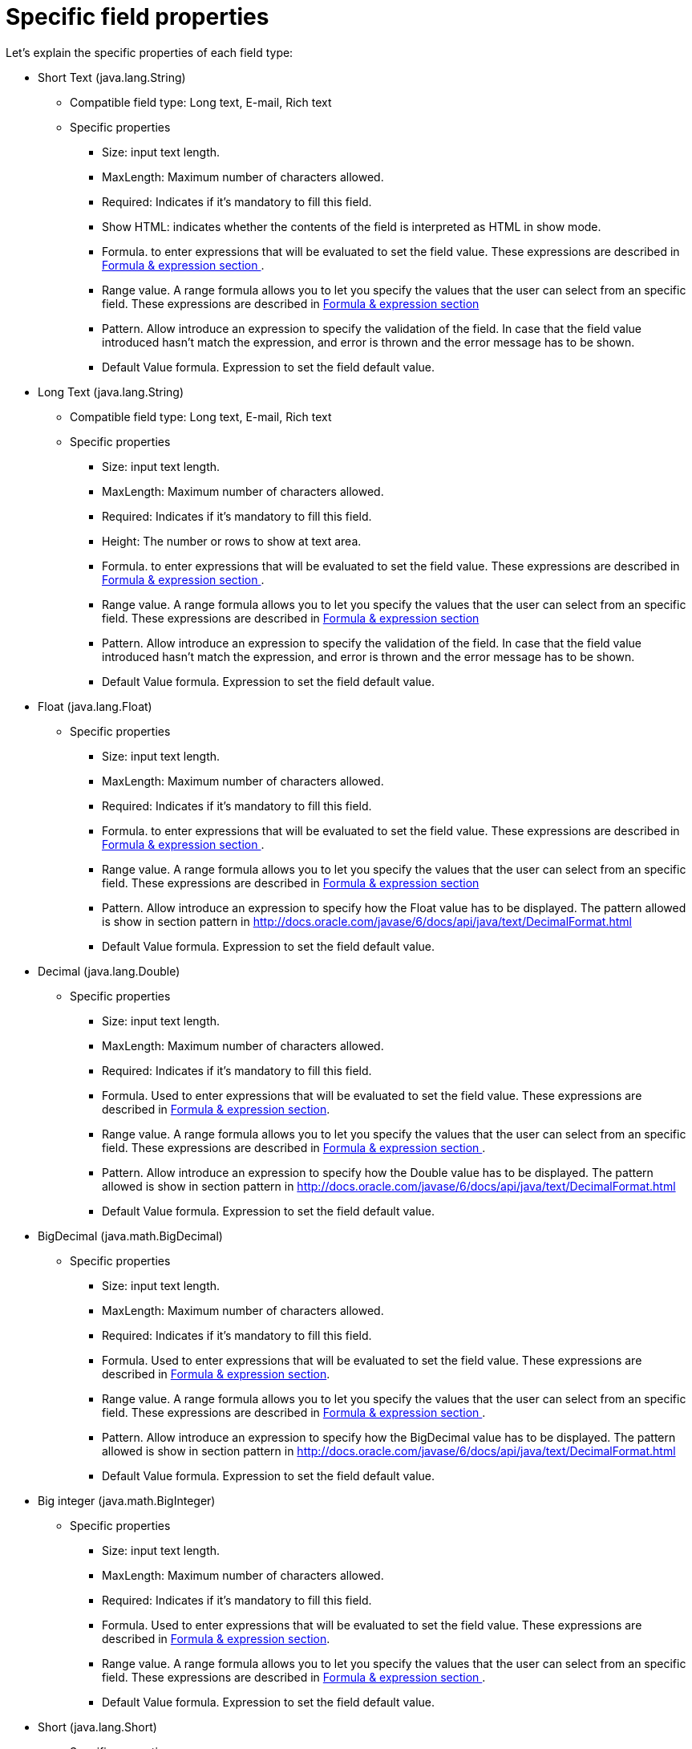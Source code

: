 [[_sect_formmodeler_specificprop]]
= Specific field properties


Let's explain the specific properties of each field type:

* Short Text (java.lang.String)
** Compatible field type: Long text, E-mail, Rich text
** Specific properties 
+
*** Size: input text length.
*** MaxLength: Maximum number of characters allowed.
*** Required: Indicates if it`'s mandatory to fill this field. 
*** Show HTML: indicates whether the contents of the field is interpreted as HTML in show mode. 
*** Formula. to enter expressions that will be evaluated to set the field value. These expressions are described in <<_sect_formmodeler_formulasexpression,Formula & expression section >>. 
*** Range value. A range formula allows you to let you specify the values that the user can select from an specific field. These expressions are described in <<_sect_formmodeler_formulasexpression,Formula & expression section >>
*** Pattern. Allow introduce an expression to specify the validation of the field. In case that the field value introduced hasn`'t match the expression, and error is thrown and the error message has to be shown. 
*** Default Value formula. Expression to set the field default value. 
* Long Text (java.lang.String)
** Compatible field type: Long text, E-mail, Rich text
** Specific properties 
+
*** Size: input text length.
*** MaxLength: Maximum number of characters allowed.
*** Required: Indicates if it`'s mandatory to fill this field. 
*** Height: The number or rows to show at text area.
*** Formula. to enter expressions that will be evaluated to set the field value. These expressions are described in <<_sect_formmodeler_formulasexpression,Formula & expression section >>. 
*** Range value. A range formula allows you to let you specify the values that the user can select from an specific field. These expressions are described in <<_sect_formmodeler_formulasexpression,Formula & expression section >>
*** Pattern. Allow introduce an expression to specify the validation of the field. In case that the field value introduced hasn`'t match the expression, and error is thrown and the error message has to be shown. 
*** Default Value formula. Expression to set the field default value. 
* Float (java.lang.Float)
** Specific properties 
+
*** Size: input text length.
*** MaxLength: Maximum number of characters allowed.
*** Required: Indicates if it`'s mandatory to fill this field. 
*** Formula. to enter expressions that will be evaluated to set the field value. These expressions are described in <<_sect_formmodeler_formulasexpression,Formula & expression section >>. 
*** Range value. A range formula allows you to let you specify the values that the user can select from an specific field. These expressions are described in <<_sect_formmodeler_formulasexpression,Formula & expression section >>
*** Pattern. Allow introduce an expression to specify how the Float value has to be displayed. The pattern allowed is show in section pattern in http://docs.oracle.com/javase/6/docs/api/java/text/DecimalFormat.html[ http://docs.oracle.com/javase/6/docs/api/java/text/DecimalFormat.html ]
*** Default Value formula. Expression to set the field default value. 
* Decimal (java.lang.Double)
** Specific properties 
+
*** Size: input text length.
*** MaxLength: Maximum number of characters allowed.
*** Required: Indicates if it`'s mandatory to fill this field. 
*** Formula. Used to enter expressions that will be evaluated to set the field value. These expressions are described in <<_sect_formmodeler_formulasexpression,Formula & expression section>>. 
*** Range value. A range formula allows you to let you specify the values that the user can select from an specific field. These expressions are described in <<_sect_formmodeler_formulasexpression,Formula & expression section >>. 
*** Pattern. Allow introduce an expression to specify how the Double value has to be displayed. The pattern allowed is show in section pattern in http://docs.oracle.com/javase/6/docs/api/java/text/DecimalFormat.html[ http://docs.oracle.com/javase/6/docs/api/java/text/DecimalFormat.html ]
*** Default Value formula. Expression to set the field default value. 
* BigDecimal (java.math.BigDecimal)
** Specific properties 
+
*** Size: input text length.
*** MaxLength: Maximum number of characters allowed.
*** Required: Indicates if it`'s mandatory to fill this field. 
*** Formula. Used to enter expressions that will be evaluated to set the field value. These expressions are described in <<_sect_formmodeler_formulasexpression,Formula & expression section>>. 
*** Range value. A range formula allows you to let you specify the values that the user can select from an specific field. These expressions are described in <<_sect_formmodeler_formulasexpression,Formula & expression section >>. 
*** Pattern. Allow introduce an expression to specify how the BigDecimal value has to be displayed. The pattern allowed is show in section pattern in http://docs.oracle.com/javase/6/docs/api/java/text/DecimalFormat.html[ http://docs.oracle.com/javase/6/docs/api/java/text/DecimalFormat.html ]
*** Default Value formula. Expression to set the field default value. 
* Big integer (java.math.BigInteger)
** Specific properties 
+
*** Size: input text length.
*** MaxLength: Maximum number of characters allowed.
*** Required: Indicates if it`'s mandatory to fill this field. 
*** Formula. Used to enter expressions that will be evaluated to set the field value. These expressions are described in <<_sect_formmodeler_formulasexpression,Formula & expression section>>. 
*** Range value. A range formula allows you to let you specify the values that the user can select from an specific field. These expressions are described in <<_sect_formmodeler_formulasexpression,Formula & expression section >>. 
*** Default Value formula. Expression to set the field default value. 
* Short (java.lang.Short)
** Specific properties 
+
*** Size: input text length.
*** MaxLength: Maximum number of characters allowed.
*** Required: Indicates if it`'s mandatory to fill this field. 
*** Formula. Used to enter expressions that will be evaluated to set the field value. These expressions are described in <<_sect_formmodeler_formulasexpression,Formula & expression section>>. 
*** Range value. A range formula allows you to let you specify the values that the user can select from an specific field. These expressions are described in <<_sect_formmodeler_formulasexpression,Formula & expression section >>. 
*** Default Value formula. Expression to set the field default value. 
* Integer (java.lang.Integer)
** Specific properties 
+
*** Size: input text length.
*** MaxLength: Maximum number of characters allowed.
*** Required: Indicates if it`'s mandatory to fill this field. 
*** Formula. Used to enter expressions that will be evaluated to set the field value. These expressions are described in <<_sect_formmodeler_formulasexpression,Formula & expression section>>. 
*** Range value. A range formula allows you to let you specify the values that the user can select from an specific field. These expressions are described in <<_sect_formmodeler_formulasexpression,Formula & expression section >>. 
*** Default Value formula. Expression to set the field default value. 
* Long Integer (java.lang.Long)
** Specific properties 
+
*** Size: input text length.
*** MaxLength: Maximum number of characters allowed.
*** Required: Indicates if it`'s mandatory to fill this field. 
*** Formula. Used to enter expressions that will be evaluated to set the field value. These expressions are described in <<_sect_formmodeler_formulasexpression,Formula & expression section>>. 
*** Range value. A range formula allows you to let you specify the values that the user can select from an specific field. These expressions are described in <<_sect_formmodeler_formulasexpression,Formula & expression section >>. 
*** Default Value formula. Expression to set the field default value. 
* E-mail (java.lang.String)
** Compatible field type: Short text, Long text, Rich text
** Specific properties 
+
*** Size: input text length.
*** MaxLength: Maximum number of characters allowed.
*** Required: Indicates if it`'s mandatory to fill this field. 
*** Default Value formula. Expression to set the field default value. 
* Checkbox (java.lang.Boolean)
** Specific properties 
+
*** Required: Indicates if it`'s mandatory to fill this field. 
*** Default Value formula. Expression to set the field default value. 
* Rich text: (java.lang.String)
** Compatible field type: Short text, Long text, E-mail
** Specific properties 
+
*** Size: input text length.
*** MaxLength: Maximum number of characters allowed.
*** Required: Indicates if it`'s mandatory to fill this field. 
*** Height: The number or rows to show at text area.
*** Default Value formula. Expression to set the field default value. 
* Timestamp (java.util.Date)
** Compatible field type: Short date
** Specific properties 
+
*** Size: input text length.
*** Required: Indicates if it`'s mandatory to fill this field. 
*** Formula. to enter expressions that will be evaluated to set the field value. These expressions are described in <<_sect_formmodeler_formulasexpression,Formula & expression section >>. 
*** Default Value formula. Expression to set the field default value. 
* Short date (java.util.Date)
** Compatible field type: Timestamp
** Specific properties 
+
*** Size: input text length.
*** Required: Indicates if it`'s mandatory to fill this field. 
*** Formula. to enter expressions that will be evaluated to set the field value. These expressions are described in <<_sect_formmodeler_formulasexpression,Formula & expression section >>. 
*** Default Value formula. Expression to set the field default value. 
* Document (org.jbpm.document.Document)
** Specific properties 
+
*** Required: Indicates if it`'s mandatory to fill this field. 
* Simple subform (Object)
** For more details see section<<_sect_formmodeler_subformsimple,Simple Object (Subform field Type)>>. 
+ 
Specific properties 
+
*** Default form. Show the list of available forms to select what one will be displayed to show the object. 
* Multiple subform (Multiple Object)
** For more details see section<<_sect_formmodeler_multiplesubform,Arrays of objects.( Multiple subform field Type)>>. 
+ 
Specific properties 
+
*** Default form. Show the list of available forms to select what one will be displayed to show the object when no other form is configured with an specific purpose. 
*** Preview form. If a form is specified, it will be used to show the item details 
*** Table form. If a form is specified, it will be used to show the table columns when the item list is showed 
*** New item text. Text to show at New Item button
*** Add item text. Text to show at Add Item button
*** Cancel text. Text to show at Cancel button
*** Allow remove Items. If this check is selected, the form allow remove items in table view. 
*** Allow edit items. If this check is selected, the form allow edit items in table view. 
*** Allow preview items. If this check is selected, the form allow preview items in table view. 
*** Hide creation button. Check to not show the creation button 
*** Expanded. If is checked, when a new item is being added, the field display the table with the existing items and the creation form at same time 
*** Allow data enter in table mode. Allow modify data in table view directly. 
